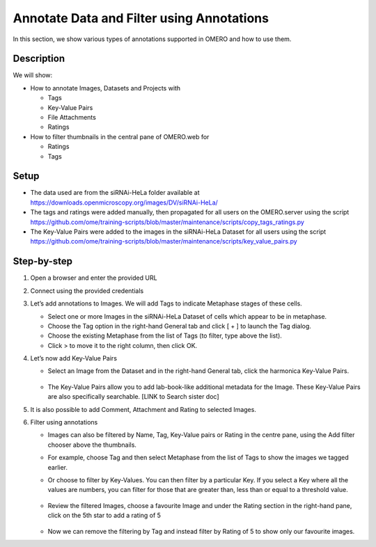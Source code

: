 Annotate Data and Filter using Annotations
==========================================

In this section, we show various types of annotations supported in
OMERO and how to use them.

**Description**
---------------

We will show:

-  How to annotate Images, Datasets and Projects with

   -  Tags

   -  Key-Value Pairs

   -  File Attachments

   -  Ratings

-  How to filter thumbnails in the central pane of OMERO.web for

   -  Ratings

   -  Tags

**Setup**
---------

-  The data used are from the siRNAi-HeLa folder available at \ https://downloads.openmicroscopy.org/images/DV/siRNAi-HeLa/

-  The tags and ratings were added manually, then propagated for all users on the OMERO.server using the script \ https://github.com/ome/training-scripts/blob/master/maintenance/scripts/copy_tags_ratings.py

-  The Key-Value Pairs were added to the images in the siRNAi-HeLa Dataset for all users using the script \ https://github.com/ome/training-scripts/blob/master/maintenance/scripts/key_value_pairs.py

**Step-by-step**
----------------

#. Open a browser and enter the provided URL

#. Connect using the provided credentials

#. Let’s add annotations to Images. We will add Tags to indicate Metaphase stages of these cells.

   - Select one or more Images in the siRNAi-HeLa Dataset of cells which appear to be in metaphase.

   - Choose the Tag option in the right-hand General tab and click [ + ] to launch the Tag dialog.

   - Choose the existing Metaphase from the list of Tags (to filter, type above the list).

   - Click > to move it to the right column, then click OK.

#. Let’s now add Key-Value Pairs

   - Select an Image from the Dataset and in the right-hand General tab, click the harmonica Key-Value Pairs. 
   
      |image0|

      |image1|

   - The Key-Value Pairs allow you to add lab-book-like additional metadata for the Image. These Key-Value Pairs are also specifically searchable. [LINK to Search sister doc] 

#. It is also possible to add Comment, Attachment and Rating to selected Images.

#. Filter using annotations

   - Images can also be filtered by Name, Tag, Key-Value pairs or Rating in the centre pane, using the Add filter chooser above the thumbnails.

   - For example, choose Tag and then select Metaphase from the list of Tags to show the images we tagged earlier.

   - Or choose to filter by Key-Values. You can then filter by a particular Key. If you select a Key where all the
     values are numbers, you can filter for those that are greater than, less than or equal to a threshold value.

      |image3|

   - Review the filtered Images, choose a favourite Image and under the Rating section in the right-hand pane, click on the 5th star to add a rating of 5
   
      |image2|

   - Now we can remove the filtering by Tag and instead filter by Rating of 5 to show only our favourite images.

.. |image0| image:: images/annotate1.png
   :width: 3.59375in
   :height: 0.36458in
.. |image1| image:: images/annotate2.png
   :width: 3.54167in
   :height: 1.91667in
.. |image2| image:: images/annotate3.png
   :width: 2.93977in
   :height: 0.91146in
.. |image3| image:: images/annotate4.png
